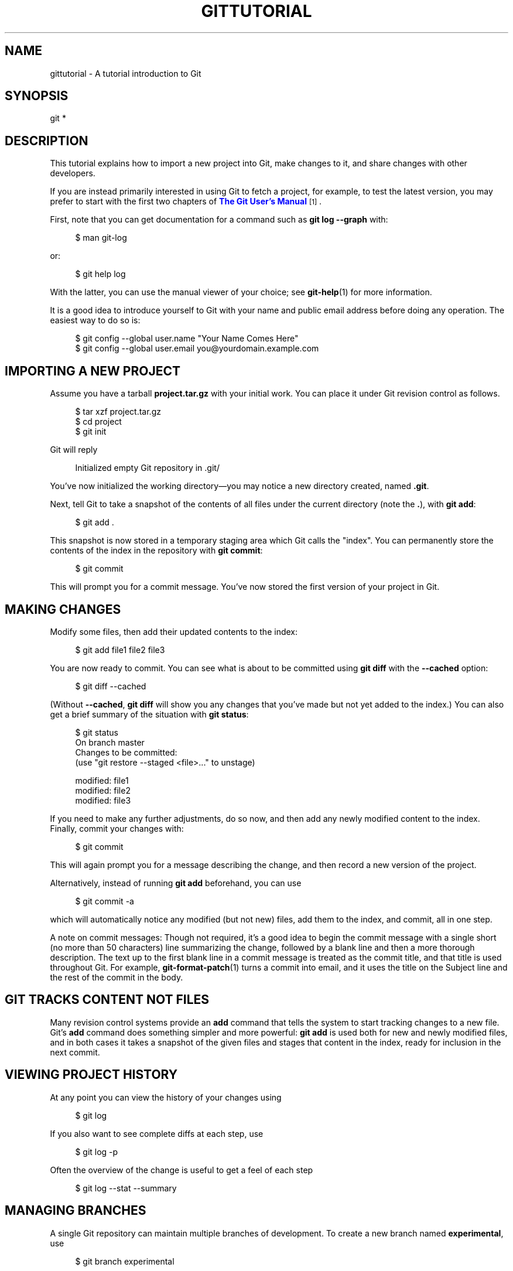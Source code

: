 '\" t
.\"     Title: gittutorial
.\"    Author: [FIXME: author] [see http://www.docbook.org/tdg5/en/html/author]
.\" Generator: DocBook XSL Stylesheets vsnapshot <http://docbook.sf.net/>
.\"      Date: 2023-12-18
.\"    Manual: Git Manual
.\"    Source: Git 2.43.0.121.g624eb90fa8
.\"  Language: English
.\"
.TH "GITTUTORIAL" "7" "2023\-12\-18" "Git 2\&.43\&.0\&.121\&.g624eb9" "Git Manual"
.\" -----------------------------------------------------------------
.\" * Define some portability stuff
.\" -----------------------------------------------------------------
.\" ~~~~~~~~~~~~~~~~~~~~~~~~~~~~~~~~~~~~~~~~~~~~~~~~~~~~~~~~~~~~~~~~~
.\" http://bugs.debian.org/507673
.\" http://lists.gnu.org/archive/html/groff/2009-02/msg00013.html
.\" ~~~~~~~~~~~~~~~~~~~~~~~~~~~~~~~~~~~~~~~~~~~~~~~~~~~~~~~~~~~~~~~~~
.ie \n(.g .ds Aq \(aq
.el       .ds Aq '
.\" -----------------------------------------------------------------
.\" * set default formatting
.\" -----------------------------------------------------------------
.\" disable hyphenation
.nh
.\" disable justification (adjust text to left margin only)
.ad l
.\" -----------------------------------------------------------------
.\" * MAIN CONTENT STARTS HERE *
.\" -----------------------------------------------------------------
.SH "NAME"
gittutorial \- A tutorial introduction to Git
.SH "SYNOPSIS"
.sp
.nf
git *
.fi
.sp
.SH "DESCRIPTION"
.sp
This tutorial explains how to import a new project into Git, make changes to it, and share changes with other developers\&.
.sp
If you are instead primarily interested in using Git to fetch a project, for example, to test the latest version, you may prefer to start with the first two chapters of \m[blue]\fBThe Git User\(cqs Manual\fR\m[]\&\s-2\u[1]\d\s+2\&.
.sp
First, note that you can get documentation for a command such as \fBgit log \-\-graph\fR with:
.sp
.if n \{\
.RS 4
.\}
.nf
$ man git\-log
.fi
.if n \{\
.RE
.\}
.sp
.sp
or:
.sp
.if n \{\
.RS 4
.\}
.nf
$ git help log
.fi
.if n \{\
.RE
.\}
.sp
.sp
With the latter, you can use the manual viewer of your choice; see \fBgit-help\fR(1) for more information\&.
.sp
It is a good idea to introduce yourself to Git with your name and public email address before doing any operation\&. The easiest way to do so is:
.sp
.if n \{\
.RS 4
.\}
.nf
$ git config \-\-global user\&.name "Your Name Comes Here"
$ git config \-\-global user\&.email you@yourdomain\&.example\&.com
.fi
.if n \{\
.RE
.\}
.sp
.SH "IMPORTING A NEW PROJECT"
.sp
Assume you have a tarball \fBproject\&.tar\&.gz\fR with your initial work\&. You can place it under Git revision control as follows\&.
.sp
.if n \{\
.RS 4
.\}
.nf
$ tar xzf project\&.tar\&.gz
$ cd project
$ git init
.fi
.if n \{\
.RE
.\}
.sp
.sp
Git will reply
.sp
.if n \{\
.RS 4
.\}
.nf
Initialized empty Git repository in \&.git/
.fi
.if n \{\
.RE
.\}
.sp
.sp
You\(cqve now initialized the working directory\(emyou may notice a new directory created, named \fB\&.git\fR\&.
.sp
Next, tell Git to take a snapshot of the contents of all files under the current directory (note the \fB\&.\fR), with \fBgit add\fR:
.sp
.if n \{\
.RS 4
.\}
.nf
$ git add \&.
.fi
.if n \{\
.RE
.\}
.sp
.sp
This snapshot is now stored in a temporary staging area which Git calls the "index"\&. You can permanently store the contents of the index in the repository with \fBgit commit\fR:
.sp
.if n \{\
.RS 4
.\}
.nf
$ git commit
.fi
.if n \{\
.RE
.\}
.sp
.sp
This will prompt you for a commit message\&. You\(cqve now stored the first version of your project in Git\&.
.SH "MAKING CHANGES"
.sp
Modify some files, then add their updated contents to the index:
.sp
.if n \{\
.RS 4
.\}
.nf
$ git add file1 file2 file3
.fi
.if n \{\
.RE
.\}
.sp
.sp
You are now ready to commit\&. You can see what is about to be committed using \fBgit diff\fR with the \fB\-\-cached\fR option:
.sp
.if n \{\
.RS 4
.\}
.nf
$ git diff \-\-cached
.fi
.if n \{\
.RE
.\}
.sp
.sp
(Without \fB\-\-cached\fR, \fBgit diff\fR will show you any changes that you\(cqve made but not yet added to the index\&.) You can also get a brief summary of the situation with \fBgit status\fR:
.sp
.if n \{\
.RS 4
.\}
.nf
$ git status
On branch master
Changes to be committed:
  (use "git restore \-\-staged <file>\&.\&.\&." to unstage)

        modified:   file1
        modified:   file2
        modified:   file3
.fi
.if n \{\
.RE
.\}
.sp
.sp
If you need to make any further adjustments, do so now, and then add any newly modified content to the index\&. Finally, commit your changes with:
.sp
.if n \{\
.RS 4
.\}
.nf
$ git commit
.fi
.if n \{\
.RE
.\}
.sp
.sp
This will again prompt you for a message describing the change, and then record a new version of the project\&.
.sp
Alternatively, instead of running \fBgit add\fR beforehand, you can use
.sp
.if n \{\
.RS 4
.\}
.nf
$ git commit \-a
.fi
.if n \{\
.RE
.\}
.sp
.sp
which will automatically notice any modified (but not new) files, add them to the index, and commit, all in one step\&.
.sp
A note on commit messages: Though not required, it\(cqs a good idea to begin the commit message with a single short (no more than 50 characters) line summarizing the change, followed by a blank line and then a more thorough description\&. The text up to the first blank line in a commit message is treated as the commit title, and that title is used throughout Git\&. For example, \fBgit-format-patch\fR(1) turns a commit into email, and it uses the title on the Subject line and the rest of the commit in the body\&.
.SH "GIT TRACKS CONTENT NOT FILES"
.sp
Many revision control systems provide an \fBadd\fR command that tells the system to start tracking changes to a new file\&. Git\(cqs \fBadd\fR command does something simpler and more powerful: \fBgit add\fR is used both for new and newly modified files, and in both cases it takes a snapshot of the given files and stages that content in the index, ready for inclusion in the next commit\&.
.SH "VIEWING PROJECT HISTORY"
.sp
At any point you can view the history of your changes using
.sp
.if n \{\
.RS 4
.\}
.nf
$ git log
.fi
.if n \{\
.RE
.\}
.sp
.sp
If you also want to see complete diffs at each step, use
.sp
.if n \{\
.RS 4
.\}
.nf
$ git log \-p
.fi
.if n \{\
.RE
.\}
.sp
.sp
Often the overview of the change is useful to get a feel of each step
.sp
.if n \{\
.RS 4
.\}
.nf
$ git log \-\-stat \-\-summary
.fi
.if n \{\
.RE
.\}
.sp
.SH "MANAGING BRANCHES"
.sp
A single Git repository can maintain multiple branches of development\&. To create a new branch named \fBexperimental\fR, use
.sp
.if n \{\
.RS 4
.\}
.nf
$ git branch experimental
.fi
.if n \{\
.RE
.\}
.sp
.sp
If you now run
.sp
.if n \{\
.RS 4
.\}
.nf
$ git branch
.fi
.if n \{\
.RE
.\}
.sp
.sp
you\(cqll get a list of all existing branches:
.sp
.if n \{\
.RS 4
.\}
.nf
  experimental
* master
.fi
.if n \{\
.RE
.\}
.sp
.sp
The \fBexperimental\fR branch is the one you just created, and the \fBmaster\fR branch is a default branch that was created for you automatically\&. The asterisk marks the branch you are currently on; type
.sp
.if n \{\
.RS 4
.\}
.nf
$ git switch experimental
.fi
.if n \{\
.RE
.\}
.sp
.sp
to switch to the \fBexperimental\fR branch\&. Now edit a file, commit the change, and switch back to the \fBmaster\fR branch:
.sp
.if n \{\
.RS 4
.\}
.nf
(edit file)
$ git commit \-a
$ git switch master
.fi
.if n \{\
.RE
.\}
.sp
.sp
Check that the change you made is no longer visible, since it was made on the \fBexperimental\fR branch and you\(cqre back on the \fBmaster\fR branch\&.
.sp
You can make a different change on the \fBmaster\fR branch:
.sp
.if n \{\
.RS 4
.\}
.nf
(edit file)
$ git commit \-a
.fi
.if n \{\
.RE
.\}
.sp
.sp
at this point the two branches have diverged, with different changes made in each\&. To merge the changes made in \fBexperimental\fR into \fBmaster\fR, run
.sp
.if n \{\
.RS 4
.\}
.nf
$ git merge experimental
.fi
.if n \{\
.RE
.\}
.sp
.sp
If the changes don\(cqt conflict, you\(cqre done\&. If there are conflicts, markers will be left in the problematic files showing the conflict;
.sp
.if n \{\
.RS 4
.\}
.nf
$ git diff
.fi
.if n \{\
.RE
.\}
.sp
.sp
will show this\&. Once you\(cqve edited the files to resolve the conflicts,
.sp
.if n \{\
.RS 4
.\}
.nf
$ git commit \-a
.fi
.if n \{\
.RE
.\}
.sp
.sp
will commit the result of the merge\&. Finally,
.sp
.if n \{\
.RS 4
.\}
.nf
$ gitk
.fi
.if n \{\
.RE
.\}
.sp
.sp
will show a nice graphical representation of the resulting history\&.
.sp
At this point you could delete the \fBexperimental\fR branch with
.sp
.if n \{\
.RS 4
.\}
.nf
$ git branch \-d experimental
.fi
.if n \{\
.RE
.\}
.sp
.sp
This command ensures that the changes in the \fBexperimental\fR branch are already in the current branch\&.
.sp
If you develop on a branch \fBcrazy\-idea\fR, then regret it, you can always delete the branch with
.sp
.if n \{\
.RS 4
.\}
.nf
$ git branch \-D crazy\-idea
.fi
.if n \{\
.RE
.\}
.sp
.sp
Branches are cheap and easy, so this is a good way to try something out\&.
.SH "USING GIT FOR COLLABORATION"
.sp
Suppose that Alice has started a new project with a Git repository in \fB/home/alice/project\fR, and that Bob, who has a home directory on the same machine, wants to contribute\&.
.sp
Bob begins with:
.sp
.if n \{\
.RS 4
.\}
.nf
bob$ git clone /home/alice/project myrepo
.fi
.if n \{\
.RE
.\}
.sp
.sp
This creates a new directory \fBmyrepo\fR containing a clone of Alice\(cqs repository\&. The clone is on an equal footing with the original project, possessing its own copy of the original project\(cqs history\&.
.sp
Bob then makes some changes and commits them:
.sp
.if n \{\
.RS 4
.\}
.nf
(edit files)
bob$ git commit \-a
(repeat as necessary)
.fi
.if n \{\
.RE
.\}
.sp
.sp
When he\(cqs ready, he tells Alice to pull changes from the repository at \fB/home/bob/myrepo\fR\&. She does this with:
.sp
.if n \{\
.RS 4
.\}
.nf
alice$ cd /home/alice/project
alice$ git pull /home/bob/myrepo master
.fi
.if n \{\
.RE
.\}
.sp
.sp
This merges the changes from Bob\(cqs \fBmaster\fR branch into Alice\(cqs current branch\&. If Alice has made her own changes in the meantime, then she may need to manually fix any conflicts\&.
.sp
The \fBpull\fR command thus performs two operations: it fetches changes from a remote branch, then merges them into the current branch\&.
.sp
Note that in general, Alice would want her local changes committed before initiating this \fBpull\fR\&. If Bob\(cqs work conflicts with what Alice did since their histories forked, Alice will use her working tree and the index to resolve conflicts, and existing local changes will interfere with the conflict resolution process (Git will still perform the fetch but will refuse to merge \(em Alice will have to get rid of her local changes in some way and pull again when this happens)\&.
.sp
Alice can peek at what Bob did without merging first, using the \fBfetch\fR command; this allows Alice to inspect what Bob did, using a special symbol \fBFETCH_HEAD\fR, in order to determine if he has anything worth pulling, like this:
.sp
.if n \{\
.RS 4
.\}
.nf
alice$ git fetch /home/bob/myrepo master
alice$ git log \-p HEAD\&.\&.FETCH_HEAD
.fi
.if n \{\
.RE
.\}
.sp
.sp
This operation is safe even if Alice has uncommitted local changes\&. The range notation \fBHEAD\&.\&.FETCH_HEAD\fR means "show everything that is reachable from the \fBFETCH_HEAD\fR but exclude anything that is reachable from \fBHEAD\fR"\&. Alice already knows everything that leads to her current state (\fBHEAD\fR), and reviews what Bob has in his state (\fBFETCH_HEAD\fR) that she has not seen with this command\&.
.sp
If Alice wants to visualize what Bob did since their histories forked she can issue the following command:
.sp
.if n \{\
.RS 4
.\}
.nf
$ gitk HEAD\&.\&.FETCH_HEAD
.fi
.if n \{\
.RE
.\}
.sp
.sp
This uses the same two\-dot range notation we saw earlier with \fBgit log\fR\&.
.sp
Alice may want to view what both of them did since they forked\&. She can use three\-dot form instead of the two\-dot form:
.sp
.if n \{\
.RS 4
.\}
.nf
$ gitk HEAD\&.\&.\&.FETCH_HEAD
.fi
.if n \{\
.RE
.\}
.sp
.sp
This means "show everything that is reachable from either one, but exclude anything that is reachable from both of them"\&.
.sp
Please note that these range notation can be used with both \fBgitk\fR and \fBgit log\fR\&.
.sp
After inspecting what Bob did, if there is nothing urgent, Alice may decide to continue working without pulling from Bob\&. If Bob\(cqs history does have something Alice would immediately need, Alice may choose to stash her work\-in\-progress first, do a \fBpull\fR, and then finally unstash her work\-in\-progress on top of the resulting history\&.
.sp
When you are working in a small closely knit group, it is not unusual to interact with the same repository over and over again\&. By defining \fIremote\fR repository shorthand, you can make it easier:
.sp
.if n \{\
.RS 4
.\}
.nf
alice$ git remote add bob /home/bob/myrepo
.fi
.if n \{\
.RE
.\}
.sp
.sp
With this, Alice can perform the first part of the \fBpull\fR operation alone using the \fBgit fetch\fR command without merging them with her own branch, using:
.sp
.if n \{\
.RS 4
.\}
.nf
alice$ git fetch bob
.fi
.if n \{\
.RE
.\}
.sp
.sp
Unlike the longhand form, when Alice fetches from Bob using a remote repository shorthand set up with \fBgit remote\fR, what was fetched is stored in a remote\-tracking branch, in this case \fBbob/master\fR\&. So after this:
.sp
.if n \{\
.RS 4
.\}
.nf
alice$ git log \-p master\&.\&.bob/master
.fi
.if n \{\
.RE
.\}
.sp
.sp
shows a list of all the changes that Bob made since he branched from Alice\(cqs \fBmaster\fR branch\&.
.sp
After examining those changes, Alice could merge the changes into her \fBmaster\fR branch:
.sp
.if n \{\
.RS 4
.\}
.nf
alice$ git merge bob/master
.fi
.if n \{\
.RE
.\}
.sp
.sp
This \fBmerge\fR can also be done by \fIpulling from her own remote\-tracking branch\fR, like this:
.sp
.if n \{\
.RS 4
.\}
.nf
alice$ git pull \&. remotes/bob/master
.fi
.if n \{\
.RE
.\}
.sp
.sp
Note that git pull always merges into the current branch, regardless of what else is given on the command line\&.
.sp
Later, Bob can update his repo with Alice\(cqs latest changes using
.sp
.if n \{\
.RS 4
.\}
.nf
bob$ git pull
.fi
.if n \{\
.RE
.\}
.sp
.sp
Note that he doesn\(cqt need to give the path to Alice\(cqs repository; when Bob cloned Alice\(cqs repository, Git stored the location of her repository in the repository configuration, and that location is used for pulls:
.sp
.if n \{\
.RS 4
.\}
.nf
bob$ git config \-\-get remote\&.origin\&.url
/home/alice/project
.fi
.if n \{\
.RE
.\}
.sp
.sp
(The complete configuration created by \fBgit clone\fR is visible using \fBgit config \-l\fR, and the \fBgit-config\fR(1) man page explains the meaning of each option\&.)
.sp
Git also keeps a pristine copy of Alice\(cqs \fBmaster\fR branch under the name \fBorigin/master\fR:
.sp
.if n \{\
.RS 4
.\}
.nf
bob$ git branch \-r
  origin/master
.fi
.if n \{\
.RE
.\}
.sp
.sp
If Bob later decides to work from a different host, he can still perform clones and pulls using the ssh protocol:
.sp
.if n \{\
.RS 4
.\}
.nf
bob$ git clone alice\&.org:/home/alice/project myrepo
.fi
.if n \{\
.RE
.\}
.sp
.sp
Alternatively, Git has a native protocol, or can use http; see \fBgit-pull\fR(1) for details\&.
.sp
Git can also be used in a CVS\-like mode, with a central repository that various users push changes to; see \fBgit-push\fR(1) and \fBgitcvs-migration\fR(7)\&.
.SH "EXPLORING HISTORY"
.sp
Git history is represented as a series of interrelated commits\&. We have already seen that the \fBgit log\fR command can list those commits\&. Note that first line of each \fBgit log\fR entry also gives a name for the commit:
.sp
.if n \{\
.RS 4
.\}
.nf
$ git log
commit c82a22c39cbc32576f64f5c6b3f24b99ea8149c7
Author: Junio C Hamano <junkio@cox\&.net>
Date:   Tue May 16 17:18:22 2006 \-0700

    merge\-base: Clarify the comments on post processing\&.
.fi
.if n \{\
.RE
.\}
.sp
.sp
We can give this name to \fBgit show\fR to see the details about this commit\&.
.sp
.if n \{\
.RS 4
.\}
.nf
$ git show c82a22c39cbc32576f64f5c6b3f24b99ea8149c7
.fi
.if n \{\
.RE
.\}
.sp
.sp
But there are other ways to refer to commits\&. You can use any initial part of the name that is long enough to uniquely identify the commit:
.sp
.if n \{\
.RS 4
.\}
.nf
$ git show c82a22c39c   # the first few characters of the name are
                        # usually enough
$ git show HEAD         # the tip of the current branch
$ git show experimental # the tip of the "experimental" branch
.fi
.if n \{\
.RE
.\}
.sp
.sp
Every commit usually has one "parent" commit which points to the previous state of the project:
.sp
.if n \{\
.RS 4
.\}
.nf
$ git show HEAD^  # to see the parent of HEAD
$ git show HEAD^^ # to see the grandparent of HEAD
$ git show HEAD~4 # to see the great\-great grandparent of HEAD
.fi
.if n \{\
.RE
.\}
.sp
.sp
Note that merge commits may have more than one parent:
.sp
.if n \{\
.RS 4
.\}
.nf
$ git show HEAD^1 # show the first parent of HEAD (same as HEAD^)
$ git show HEAD^2 # show the second parent of HEAD
.fi
.if n \{\
.RE
.\}
.sp
.sp
You can also give commits names of your own; after running
.sp
.if n \{\
.RS 4
.\}
.nf
$ git tag v2\&.5 1b2e1d63ff
.fi
.if n \{\
.RE
.\}
.sp
.sp
you can refer to \fB1b2e1d63ff\fR by the name \fBv2\&.5\fR\&. If you intend to share this name with other people (for example, to identify a release version), you should create a "tag" object, and perhaps sign it; see \fBgit-tag\fR(1) for details\&.
.sp
Any Git command that needs to know a commit can take any of these names\&. For example:
.sp
.if n \{\
.RS 4
.\}
.nf
$ git diff v2\&.5 HEAD     # compare the current HEAD to v2\&.5
$ git branch stable v2\&.5 # start a new branch named "stable" based
                         # at v2\&.5
$ git reset \-\-hard HEAD^ # reset your current branch and working
                         # directory to its state at HEAD^
.fi
.if n \{\
.RE
.\}
.sp
.sp
Be careful with that last command: in addition to losing any changes in the working directory, it will also remove all later commits from this branch\&. If this branch is the only branch containing those commits, they will be lost\&. Also, don\(cqt use \fBgit reset\fR on a publicly\-visible branch that other developers pull from, as it will force needless merges on other developers to clean up the history\&. If you need to undo changes that you have pushed, use \fBgit revert\fR instead\&.
.sp
The \fBgit grep\fR command can search for strings in any version of your project, so
.sp
.if n \{\
.RS 4
.\}
.nf
$ git grep "hello" v2\&.5
.fi
.if n \{\
.RE
.\}
.sp
.sp
searches for all occurrences of "hello" in \fBv2\&.5\fR\&.
.sp
If you leave out the commit name, \fBgit grep\fR will search any of the files it manages in your current directory\&. So
.sp
.if n \{\
.RS 4
.\}
.nf
$ git grep "hello"
.fi
.if n \{\
.RE
.\}
.sp
.sp
is a quick way to search just the files that are tracked by Git\&.
.sp
Many Git commands also take sets of commits, which can be specified in a number of ways\&. Here are some examples with \fBgit log\fR:
.sp
.if n \{\
.RS 4
.\}
.nf
$ git log v2\&.5\&.\&.v2\&.6            # commits between v2\&.5 and v2\&.6
$ git log v2\&.5\&.\&.                # commits since v2\&.5
$ git log \-\-since="2 weeks ago" # commits from the last 2 weeks
$ git log v2\&.5\&.\&. Makefile       # commits since v2\&.5 which modify
                                # Makefile
.fi
.if n \{\
.RE
.\}
.sp
.sp
You can also give \fBgit log\fR a "range" of commits where the first is not necessarily an ancestor of the second; for example, if the tips of the branches \fBstable\fR and \fBmaster\fR diverged from a common commit some time ago, then
.sp
.if n \{\
.RS 4
.\}
.nf
$ git log stable\&.\&.master
.fi
.if n \{\
.RE
.\}
.sp
.sp
will list commits made in the \fBmaster\fR branch but not in the stable branch, while
.sp
.if n \{\
.RS 4
.\}
.nf
$ git log master\&.\&.stable
.fi
.if n \{\
.RE
.\}
.sp
.sp
will show the list of commits made on the stable branch but not the \fBmaster\fR branch\&.
.sp
The \fBgit log\fR command has a weakness: it must present commits in a list\&. When the history has lines of development that diverged and then merged back together, the order in which \fBgit log\fR presents those commits is meaningless\&.
.sp
Most projects with multiple contributors (such as the Linux kernel, or Git itself) have frequent merges, and \fBgitk\fR does a better job of visualizing their history\&. For example,
.sp
.if n \{\
.RS 4
.\}
.nf
$ gitk \-\-since="2 weeks ago" drivers/
.fi
.if n \{\
.RE
.\}
.sp
.sp
allows you to browse any commits from the last 2 weeks of commits that modified files under the \fBdrivers\fR directory\&. (Note: you can adjust gitk\(cqs fonts by holding down the control key while pressing "\-" or "+"\&.)
.sp
Finally, most commands that take filenames will optionally allow you to precede any filename by a commit, to specify a particular version of the file:
.sp
.if n \{\
.RS 4
.\}
.nf
$ git diff v2\&.5:Makefile HEAD:Makefile\&.in
.fi
.if n \{\
.RE
.\}
.sp
.sp
You can also use \fBgit show\fR to see any such file:
.sp
.if n \{\
.RS 4
.\}
.nf
$ git show v2\&.5:Makefile
.fi
.if n \{\
.RE
.\}
.sp
.SH "NEXT STEPS"
.sp
This tutorial should be enough to perform basic distributed revision control for your projects\&. However, to fully understand the depth and power of Git you need to understand two simple ideas on which it is based:
.sp
.RS 4
.ie n \{\
\h'-04'\(bu\h'+03'\c
.\}
.el \{\
.sp -1
.IP \(bu 2.3
.\}
The object database is the rather elegant system used to store the history of your project\(emfiles, directories, and commits\&.
.RE
.sp
.RS 4
.ie n \{\
\h'-04'\(bu\h'+03'\c
.\}
.el \{\
.sp -1
.IP \(bu 2.3
.\}
The index file is a cache of the state of a directory tree, used to create commits, check out working directories, and hold the various trees involved in a merge\&.
.RE
.sp
Part two of this tutorial explains the object database, the index file, and a few other odds and ends that you\(cqll need to make the most of Git\&. You can find it at \fBgittutorial-2\fR(7)\&.
.sp
If you don\(cqt want to continue with that right away, a few other digressions that may be interesting at this point are:
.sp
.RS 4
.ie n \{\
\h'-04'\(bu\h'+03'\c
.\}
.el \{\
.sp -1
.IP \(bu 2.3
.\}
\fBgit-format-patch\fR(1),
\fBgit-am\fR(1): These convert series of git commits into emailed patches, and vice versa, useful for projects such as the Linux kernel which rely heavily on emailed patches\&.
.RE
.sp
.RS 4
.ie n \{\
\h'-04'\(bu\h'+03'\c
.\}
.el \{\
.sp -1
.IP \(bu 2.3
.\}
\fBgit-bisect\fR(1): When there is a regression in your project, one way to track down the bug is by searching through the history to find the exact commit that\(cqs to blame\&.
\fBgit bisect\fR
can help you perform a binary search for that commit\&. It is smart enough to perform a close\-to\-optimal search even in the case of complex non\-linear history with lots of merged branches\&.
.RE
.sp
.RS 4
.ie n \{\
\h'-04'\(bu\h'+03'\c
.\}
.el \{\
.sp -1
.IP \(bu 2.3
.\}
\fBgitworkflows\fR(7): Gives an overview of recommended workflows\&.
.RE
.sp
.RS 4
.ie n \{\
\h'-04'\(bu\h'+03'\c
.\}
.el \{\
.sp -1
.IP \(bu 2.3
.\}
\fBgiteveryday\fR(7): Everyday Git with 20 Commands Or So\&.
.RE
.sp
.RS 4
.ie n \{\
\h'-04'\(bu\h'+03'\c
.\}
.el \{\
.sp -1
.IP \(bu 2.3
.\}
\fBgitcvs-migration\fR(7): Git for CVS users\&.
.RE
.SH "SEE ALSO"
.sp
\fBgittutorial-2\fR(7), \fBgitcvs-migration\fR(7), \fBgitcore-tutorial\fR(7), \fBgitglossary\fR(7), \fBgit-help\fR(1), \fBgitworkflows\fR(7), \fBgiteveryday\fR(7), \m[blue]\fBThe Git User\(cqs Manual\fR\m[]\&\s-2\u[1]\d\s+2
.SH "GIT"
.sp
Part of the \fBgit\fR(1) suite
.SH "NOTES"
.IP " 1." 4
The Git User\(cqs Manual
.RS 4
\%git-htmldocs/user-manual.html
.RE
